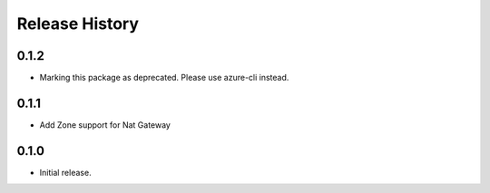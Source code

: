 .. :changelog:

Release History
===============
0.1.2
+++++
* Marking this package as deprecated. Please use azure-cli instead.

0.1.1
+++++
* Add Zone support for Nat Gateway

0.1.0
+++++
* Initial release.
